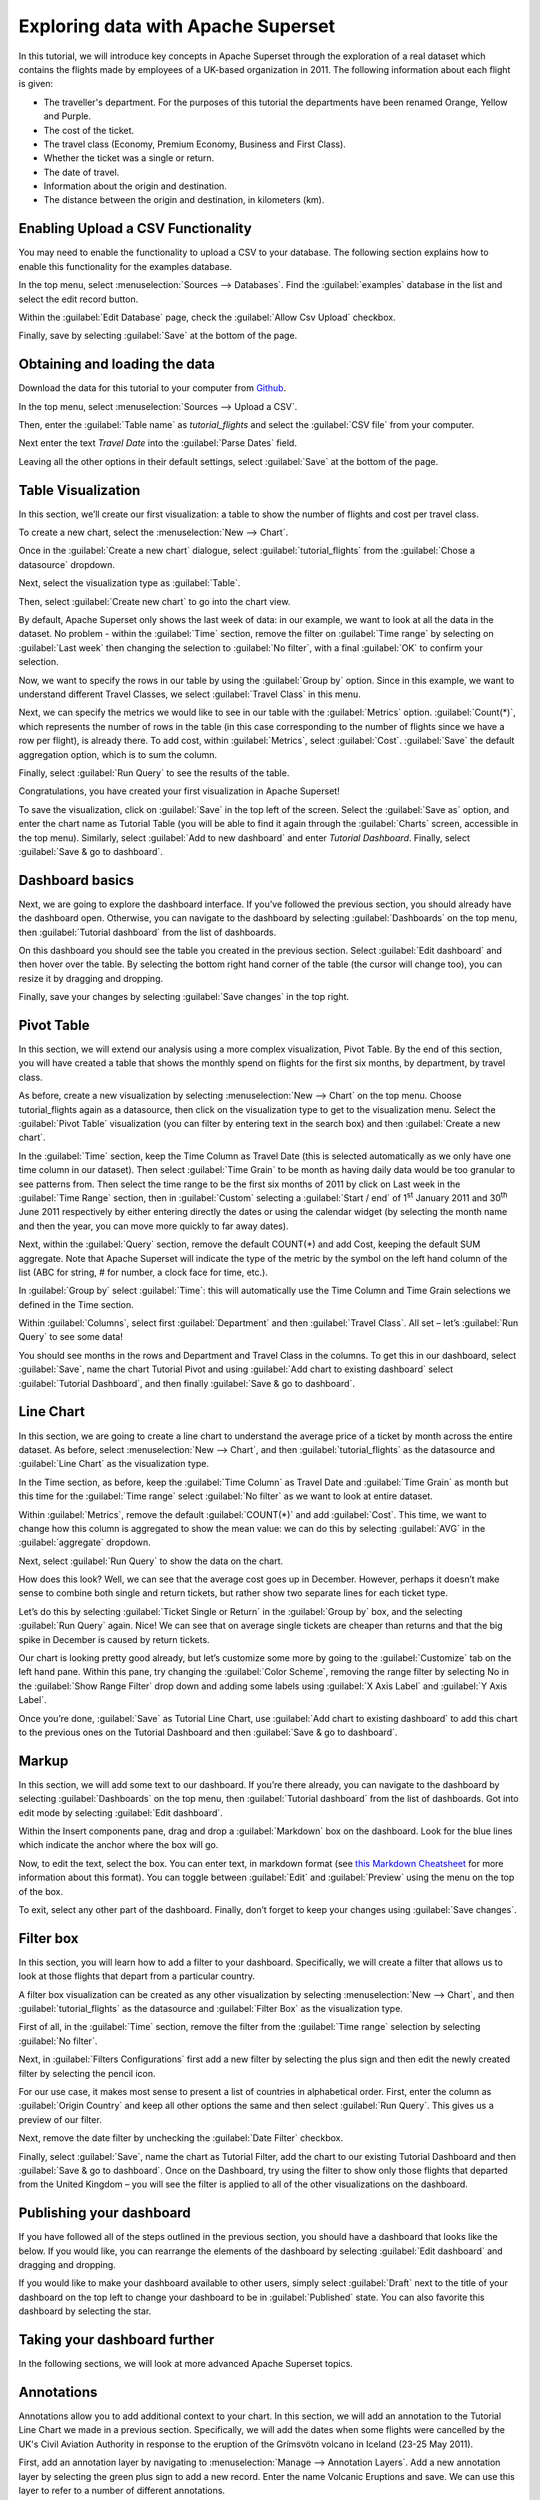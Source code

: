 ..  Licensed to the Apache Software Foundation (ASF) under one
    or more contributor license agreements.  See the NOTICE file
    distributed with this work for additional information
    regarding copyright ownership.  The ASF licenses this file
    to you under the Apache License, Version 2.0 (the
    "License"); you may not use this file except in compliance
    with the License.  You may obtain a copy of the License at

..    http://www.apache.org/licenses/LICENSE-2.0

..  Unless required by applicable law or agreed to in writing,
    software distributed under the License is distributed on an
    "AS IS" BASIS, WITHOUT WARRANTIES OR CONDITIONS OF ANY
    KIND, either express or implied.  See the License for the
    specific language governing permissions and limitations
    under the License.

Exploring data with Apache Superset
===================================

In this tutorial, we will introduce key concepts in Apache Superset
through the exploration of a real dataset which contains the flights
made by employees of a UK-based organization in 2011. The following
information about each flight is given:

-  The traveller's department. For the purposes of this tutorial the
   departments have been renamed Orange, Yellow and Purple.
-  The cost of the ticket.
-  The travel class (Economy, Premium Economy, Business and First
   Class).
-  Whether the ticket was a single or return.
-  The date of travel.
-  Information about the origin and destination.
-  The distance between the origin and destination, in kilometers (km).

Enabling Upload a CSV Functionality
-----------------------------------

You may need to enable the functionality to upload a CSV to your
database. The following section explains how to enable this
functionality for the examples database.

In the top menu, select :menuselection:`Sources --> Databases`. Find the
:guilabel:`examples` database in the list and select the edit record
button.

.. image:: _static/images/usertutorial/edit-record.png

Within the :guilabel:`Edit Database` page, check the
:guilabel:`Allow Csv Upload` checkbox.

Finally, save by selecting :guilabel:`Save` at the bottom of the page.

Obtaining and loading the data
------------------------------

Download the data for this tutorial to your computer from
`Github <https://raw.githubusercontent.com/apache-superset/examples-data/master/tutorial_flights.csv>`__.

In the top menu, select :menuselection:`Sources --> Upload a CSV`.

.. image:: _static/images/usertutorial/upload_a_csv.png

Then, enter the :guilabel:`Table name` as `tutorial_flights`
and select the :guilabel:`CSV file` from your computer.

.. image:: _static/images/usertutorial/csv_to_database_configuration.png

Next enter the text `Travel Date` into the
:guilabel:`Parse Dates` field.

.. image:: _static/images/usertutorial/parse_dates_column.png

Leaving all the other options in their default settings, select
:guilabel:`Save` at the bottom of the page.

Table Visualization
-------------------

In this section, we’ll create our first visualization: a table to show
the number of flights and cost per travel class.

To create a new chart, select the :menuselection:`New --> Chart`.

.. image:: _static/images/usertutorial/add_new_chart.png

Once in the :guilabel:`Create a new chart` dialogue, select
:guilabel:`tutorial_flights` from the :guilabel:`Chose a datasource`
dropdown.

.. image:: _static/images/usertutorial/chose_a_datasource.png

Next, select the visualization type as :guilabel:`Table`.

.. image:: _static/images/usertutorial/select_table_visualization_type.png

Then, select :guilabel:`Create new chart` to go into the chart view.

By default, Apache Superset only shows the last week of data: in our
example, we want to look at all the data in the dataset. No problem -
within the :guilabel:`Time` section, remove the filter on
:guilabel:`Time range` by selecting on :guilabel:`Last week` then
changing the selection to :guilabel:`No filter`, with a final
:guilabel:`OK` to confirm your selection.

.. image:: _static/images/usertutorial/no_filter_on_time_filter.png

Now, we want to specify the rows in our table by using the
:guilabel:`Group by` option. Since in this example, we want to
understand different Travel Classes, we select :guilabel:`Travel Class`
in this menu.

Next, we can specify the metrics we would like to see in our table with
the :guilabel:`Metrics` option. :guilabel:`Count(*)`, which represents the number of
rows in the table (in this case corresponding to the number of flights
since we have a row per flight), is already there. To add cost, within
:guilabel:`Metrics`, select :guilabel:`Cost`. :guilabel:`Save` the
default aggregation option, which is to sum the column.

.. image:: _static/images/usertutorial/sum_cost_column.png

Finally, select :guilabel:`Run Query` to see the results of the table.

.. image:: _static/images/usertutorial/tutorial_table.png

Congratulations, you have created your first visualization in Apache
Superset!

To save the visualization, click on :guilabel:`Save` in the top left of
the screen. Select the :guilabel:`Save as` option, and enter the chart
name as Tutorial Table (you will be able to find it again through the
:guilabel:`Charts` screen, accessible in the top menu). Similarly,
select :guilabel:`Add to new dashboard` and enter `Tutorial Dashboard`.
Finally, select :guilabel:`Save & go to dashboard`.

.. image:: _static/images/usertutorial/save_tutorial_table.png

Dashboard basics
----------------

Next, we are going to explore the dashboard interface. If you’ve
followed the previous section, you should already have the dashboard
open. Otherwise, you can navigate to the dashboard by selecting
:guilabel:`Dashboards` on the top menu, then :guilabel:`Tutorial dashboard`
from the list of dashboards.

On this dashboard you should see the table you created in the previous
section. Select :guilabel:`Edit dashboard` and then hover over the
table. By selecting the bottom right hand corner of the table (the
cursor will change too), you can resize it by dragging and dropping.

.. image:: _static/images/usertutorial/resize_tutorial_table_on_dashboard.png

Finally, save your changes by selecting :guilabel:`Save changes` in the
top right.

Pivot Table
-----------

In this section, we will extend our analysis using a more complex
visualization, Pivot Table. By the end of this section, you will have
created a table that shows the monthly spend on flights for the first
six months, by department, by travel class.

As before, create a new visualization by selecting
:menuselection:`New --> Chart` on the top menu. Choose tutorial_flights
again as a datasource, then click on the visualization type to get to
the visualization menu. Select the :guilabel:`Pivot Table` visualization
(you can filter by entering text in the search box) and then
:guilabel:`Create a new chart`.

In the :guilabel:`Time` section, keep the Time Column as Travel Date
(this is selected automatically as we only have one time column in our
dataset). Then select :guilabel:`Time Grain` to be month as having daily
data would be too granular to see patterns from. Then select the time
range to be the first six months of 2011 by click on Last week in the
:guilabel:`Time Range` section, then in :guilabel:`Custom` selecting a
:guilabel:`Start / end` of 1\ :sup:`st` January 2011 and 30\ :sup:`th`
June 2011 respectively by either entering directly the dates or using
the calendar widget (by selecting the month name and then the year, you
can move more quickly to far away dates).

.. image:: _static/images/usertutorial/select_dates_pivot_table.png

Next, within the :guilabel:`Query` section, remove the default COUNT(*)
and add Cost, keeping the default SUM aggregate. Note that Apache
Superset will indicate the type of the metric by the symbol on the left
hand column of the list (ABC for string, # for number, a clock face for
time, etc.).

In :guilabel:`Group by` select :guilabel:`Time`: this will automatically
use the Time Column and Time Grain selections we defined in the Time
section.

Within :guilabel:`Columns`, select first :guilabel:`Department` and then
:guilabel:`Travel Class`. All set – let’s :guilabel:`Run Query` to see
some data!

.. image:: _static/images/usertutorial/tutorial_pivot_table.png

You should see months in the rows and Department and Travel Class in the
columns. To get this in our dashboard, select :guilabel:`Save`, name the
chart Tutorial Pivot and using
:guilabel:`Add chart to existing dashboard` select
:guilabel:`Tutorial Dashboard`, and then finally
:guilabel:`Save & go to dashboard`.

Line Chart
----------

In this section, we are going to create a line chart to understand the
average price of a ticket by month across the entire dataset. As before,
select :menuselection:`New --> Chart`, and then
:guilabel:`tutorial_flights` as the datasource and
:guilabel:`Line Chart` as the visualization type.

In the Time section, as before, keep the :guilabel:`Time Column` as
Travel Date and :guilabel:`Time Grain` as month but this time for the
:guilabel:`Time range` select :guilabel:`No filter` as we want to look
at entire dataset.

Within :guilabel:`Metrics`, remove the default :guilabel:`COUNT(*)` and
add :guilabel:`Cost`. This time, we want to change how this column is
aggregated to show the mean value: we can do this by selecting
:guilabel:`AVG` in the :guilabel:`aggregate` dropdown.

.. image:: _static/images/usertutorial/average_aggregate_for_cost.png

Next, select :guilabel:`Run Query` to show the data on the chart.

How does this look? Well, we can see that the average cost goes up in
December. However, perhaps it doesn’t make sense to combine both single
and return tickets, but rather show two separate lines for each ticket
type.

Let’s do this by selecting :guilabel:`Ticket Single or Return` in the
:guilabel:`Group by` box, and the selecting :guilabel:`Run Query` again.
Nice! We can see that on average single tickets are cheaper than returns
and that the big spike in December is caused by return tickets.

Our chart is looking pretty good already, but let’s customize some more
by going to the :guilabel:`Customize` tab on the left hand pane. Within
this pane, try changing the :guilabel:`Color Scheme`, removing the range
filter by selecting No in the :guilabel:`Show Range Filter` drop down
and adding some labels using :guilabel:`X Axis Label` and
:guilabel:`Y Axis Label`.

.. image:: _static/images/usertutorial/tutorial_line_chart.png

Once you’re done, :guilabel:`Save` as Tutorial Line Chart, use
:guilabel:`Add chart to
existing dashboard` to add this chart to the previous ones on the
Tutorial Dashboard and then :guilabel:`Save & go to dashboard`.

Markup
------

In this section, we will add some text to our dashboard. If you’re there
already, you can navigate to the dashboard by selecting
:guilabel:`Dashboards` on the top menu, then
:guilabel:`Tutorial dashboard` from the list of dashboards. Got into
edit mode by selecting :guilabel:`Edit dashboard`.

Within the Insert components pane, drag and drop a :guilabel:`Markdown`
box on the dashboard. Look for the blue lines which indicate the anchor
where the box will go.

.. image:: _static/images/usertutorial/blue_bar_insert_component.png

Now, to edit the text, select the box. You can enter text, in markdown
format (see `this Markdown
Cheatsheet <https://github.com/adam-p/markdown-here/wiki/Markdown-Cheatsheet>`__
for more information about this format). You can toggle between
:guilabel:`Edit` and :guilabel:`Preview` using the menu on the top of
the box.

.. image:: _static/images/usertutorial/markdown.png

To exit, select any other part of the dashboard. Finally, don’t forget
to keep your changes using :guilabel:`Save changes`.

Filter box
----------

In this section, you will learn how to add a filter to your dashboard.
Specifically, we will create a filter that allows us to look at those
flights that depart from a particular country.

A filter box visualization can be created as any other visualization by
selecting :menuselection:`New --> Chart`, and then
:guilabel:`tutorial_flights` as the datasource and
:guilabel:`Filter Box` as the visualization type.

First of all, in the :guilabel:`Time` section, remove the filter from
the :guilabel:`Time
range` selection by selecting :guilabel:`No filter`.

Next, in :guilabel:`Filters Configurations` first add a new filter by
selecting the plus sign and then edit the newly created filter by
selecting the pencil icon.

For our use case, it makes most sense to present a list of countries in
alphabetical order. First, enter the column as
:guilabel:`Origin Country` and keep all other options the same and then
select :guilabel:`Run Query`. This gives us a preview of our filter.

Next, remove the date filter by unchecking the :guilabel:`Date Filter`
checkbox.

.. image:: _static/images/usertutorial/filter_on_origin_country.png

Finally, select :guilabel:`Save`, name the chart as Tutorial Filter, add
the chart to our existing Tutorial Dashboard and then
:guilabel:`Save & go to
dashboard`. Once on the Dashboard, try using the filter to show only
those flights that departed from the United Kingdom – you will see the
filter is applied to all of the other visualizations on the dashboard.

Publishing your dashboard
-------------------------

If you have followed all of the steps outlined in the previous section,
you should have a dashboard that looks like the below. If you would
like, you can rearrange the elements of the dashboard by selecting
:guilabel:`Edit dashboard` and dragging and dropping.

If you would like to make your dashboard available to other users,
simply select :guilabel:`Draft` next to the title of your dashboard on
the top left to change your dashboard to be in :guilabel:`Published`
state. You can also favorite this dashboard by selecting the star.

.. image:: _static/images/usertutorial/publish_dashboard.png

Taking your dashboard further
-----------------------------

In the following sections, we will look at more advanced Apache Superset
topics.

Annotations
-----------

Annotations allow you to add additional context to your chart. In this
section, we will add an annotation to the Tutorial Line Chart we made in
a previous section. Specifically, we will add the dates when some
flights were cancelled by the UK's Civil Aviation Authority in response
to the eruption of the Grímsvötn volcano in Iceland (23-25 May 2011).

First, add an annotation layer by navigating to
:menuselection:`Manage --> Annotation Layers`. Add a new annotation
layer by selecting the green plus sign to add a new record. Enter the
name Volcanic Eruptions and save. We can use this layer to refer to a
number of different annotations.

Next, add an annotation by navigating to
:menuselection:`Manage --> Annotations` and then create a new annotation
by selecting the green plus sign. Then, select the
:guilabel:`Volcanic Eruptions` layer, add a short description Grímsvötn
and the eruption dates (23-25 May 2011) before finally saving.

.. image:: _static/images/usertutorial/edit_annotation.png

Then, navigate to the line chart by going to :guilabel:`Charts` then
selecting :guilabel:`Tutorial
Line Chart` from the list. Next, go to the
:guilabel:`Annotations and Layers` section and select
:guilabel:`Add Annotation Layer`. Within this dialogue:

- name the layer as `Volcanic Eruptions`
- change the :guilabel:`Annotation Layer Type` to :guilabel:`Event`
- set the :guilabel:`Annotation Source` as :guilabel:`Superset annotation`
- specify the :guilabel:`Annotation Layer` as :guilabel:`Volcanic Eruptions`

.. image:: _static/images/usertutorial/annotation_settings.png

Select :guilabel:`Apply` to see your annotation shown on the chart.

.. image:: _static/images/usertutorial/annotation.png

If you wish, you can change how your annotation looks by changing the
settings in the :guilabel:`Display configuration` section. Otherwise,
select :guilabel:`OK` and finally :guilabel:`Save` to save your chart.
If you keep the default selection to overwrite the chart, your
annotation will be saved to the chart and also appear automatically in
the Tutorial Dashboard.

Advanced Analytics
------------------

In this section, we are going to explore the Advanced Analytics feature
of Apache Superset that allows you to apply additional transformations
to your data. The three types of transformation are:

Moving Average
  Select a rolling window [#f1]_, and then apply a calculation on it (mean,
  sum or standard deviation). The fourth option, cumsum, calculates the
  cumulative sum of the series [#f2]_.

Time Comparison
  Shift your data in time and, optionally, apply a calculation to compare the
  shifted data with your actual data (e.g. calculate the absolute difference
  between the two).

Python Functions
  Resample your data using one of a variety of methods [#f3]_.

Setting up the base chart
~~~~~~~~~~~~~~~~~~~~~~~~~

In this section, we're going to set up a base chart which we can then
apply the different Advanced Analytics features to. Start off by
creating a new chart using the same :guilabel:`tutorial_flights`
datasource and the :guilabel:`Line Chart` visualization type. Within the
Time section, set the :guilabel:`Time Range` as 1\ :sup:`st` October
2011 and 31\ :sup:`st` October 2011.

Next, in the query section, change the :guilabel:`Metrics` to the sum of
:guilabel:`Cost`. Select :guilabel:`Run Query` to show the chart. You
should see the total cost per day for each month in October 2011.

.. image:: _static/images/usertutorial/advanced_analytics_base.png

Finally, save the visualization as Tutorial Advanced Analytics Base,
adding it to the Tutorial Dashboard.

Rolling mean
~~~~~~~~~~~~

There is quite a lot of variation in the data, which makes it difficult
to identify any trend. One approach we can take is to show instead a
rolling average of the time series. To do this, in the
:guilabel:`Moving Average` subsection of :guilabel:`Advanced Analytics`,
select mean in the :guilabel:`Rolling` box and enter 7 into both Periods
and Min Periods. The period is the length of the rolling period
expressed as a multiple of the :guilabel:`Time Grain`. In our example,
the :guilabel:`Time Grain` is day, so the rolling period is 7 days, such
that on the 7th October 2011 the value shown would correspond to the
first seven days of October 2011. Lastly, by specifying
:guilabel:`Min Periods` as 7, we ensure that our mean is always
calculated on 7 days and we avoid any ramp up period.

After displaying the chart by selecting :guilabel:`Run Query` you will
see that the data is less variable and that the series starts later as
the ramp up period is excluded.

.. image:: _static/images/usertutorial/rolling_mean.png

Save the chart as Tutorial Rolling Mean and add it to the Tutorial
Dashboard.

Time Comparison
~~~~~~~~~~~~~~~

In this section, we will compare values in our time series to the value
a week before. Start off by opening the Tutorial Advanced Analytics Base
chart, by going to :guilabel:`Charts` in the top menu and then selecting
the visualization name in the list (alternatively, find the chart in the
Tutorial Dashboard and select Explore chart from the menu for that
visualization).

Next, in the :guilabel:`Time Comparison` subsection of
:guilabel:`Advanced Analytics`, enter the :guilabel:`Time Shift` by
typing in "minus 1 week" (note this box accepts input in natural
language). :guilabel:`Run Query` to see the new chart, which has an
additional series with the same values, shifted a week back in time.

.. image:: _static/images/usertutorial/time_comparison_two_series.png

Then, change the :guilabel:`Calculation type` to
:guilabel:`Absolute difference` and select :guilabel:`Run
Query`. We can now see only one series again, this time showing the
difference between the two series we saw previously.

.. image:: _static/images/usertutorial/time_comparison_absolute_difference.png

Save the chart as Tutorial Time Comparison and add it to the Tutorial
Dashboard.

Resampling the data
~~~~~~~~~~~~~~~~~~~

In this section, we'll resample the data so that rather than having
daily data we have weekly data. As in the previous section, reopen the
Tutorial Advanced Analytics Base chart.

Next, in the :guilabel:`Python Functions` subsection of
:guilabel:`Advanced Analytics`, enter 7D, corresponding to seven days,
in the :guilabel:`Rule` and median as the :guilabel:`Method` and show
the chart by selecting :guilabel:`Run Query`.

.. image:: _static/images/usertutorial/resample.png

Note that now we have a single data point every 7 days. In our case, the
value showed corresponds to the median value within the seven daily data
points. For more information on the meaning of the various options in
this section, refer to the `Pandas
documentation <https://pandas.pydata.org/pandas-docs/stable/reference/api/pandas.DataFrame.resample.html>`__.

Lastly, save your chart as Tutorial Resample and add it to the Tutorial
Dashboard. Go to the tutorial dashboard to see the four charts side by
side and compare the different outputs.

.. rubric:: Footnotes

.. [#f1] See the Pandas `rolling method documentation <https://pandas.pydata.org/pandas-docs/stable/reference/api/pandas.DataFrame.rolling.html>`_ for more information.
.. [#f2] See the Pandas `cumsum method documentation <https://pandas.pydata.org/pandas-docs/stable/reference/api/pandas.DataFrame.cumsum.html>`_ for more information.
.. [#f3] See the Pandas `resample method documentation <https://pandas.pydata.org/pandas-docs/stable/reference/api/pandas.DataFrame.resample.html>`_ for more information.
